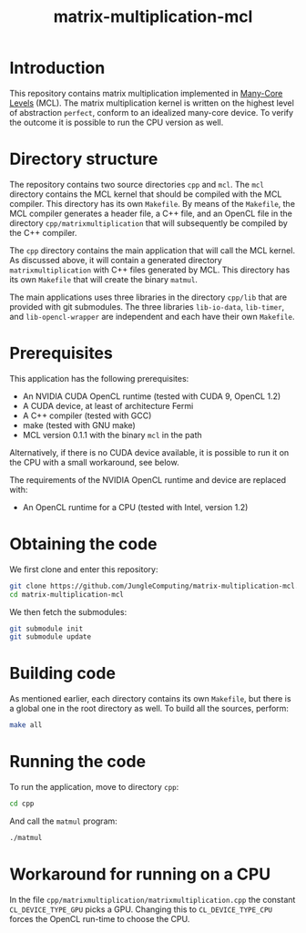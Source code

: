 #+title: matrix-multiplication-mcl

* Introduction

This repository contains matrix multiplication implemented in
[[https://github.com/JungleComputing/mcl][Many-Core Levels]] (MCL).  The matrix multiplication kernel is written
on the highest level of abstraction ~perfect~, conform to an idealized
many-core device.  To verify the outcome it is possible to run the CPU
version as well.

* Directory structure

The repository contains two source directories ~cpp~ and ~mcl~.  The
~mcl~ directory contains the MCL kernel that should be compiled with
the MCL compiler.  This directory has its own ~Makefile~.  By means of
the ~Makefile~, the MCL compiler generates a header file, a C++ file,
and an OpenCL file in the directory ~cpp/matrixmultiplication~ that
will subsequently be compiled by the C++ compiler.

The ~cpp~ directory contains the main application that will call the
MCL kernel.  As discussed above, it will contain a generated directory
~matrixmultiplication~ with C++ files generated by MCL.  This
directory has its own ~Makefile~ that will create the binary ~matmul~.

The main applications uses three libraries in the directory ~cpp/lib~
that are provided with git submodules.  The three libraries
~lib-io-data~, ~lib-timer~, and ~lib-opencl-wrapper~ are independent
and each have their own ~Makefile~.

* Prerequisites

This application has the following prerequisites:

- An NVIDIA CUDA OpenCL runtime (tested with CUDA 9, OpenCL 1.2)
- A CUDA device, at least of architecture Fermi
- A C++ compiler (tested with GCC)
- make (tested with GNU make)
- MCL version 0.1.1 with the binary ~mcl~ in the path

Alternatively, if there is no CUDA device available, it is possible to
run it on the CPU with a small workaround, see below.  

The requirements of the NVIDIA OpenCL runtime and device are replaced
with:

- An OpenCL runtime for a CPU (tested with Intel, version 1.2)

* Obtaining the code

We first clone and enter this repository:
#+begin_src sh
git clone https://github.com/JungleComputing/matrix-multiplication-mcl.git
cd matrix-multiplication-mcl
#+end_src

We then fetch the submodules:

#+begin_src sh
git submodule init
git submodule update
#+end_src

* Building code

As mentioned earlier, each directory contains its own ~Makefile~, but
there is a global one in the root directory as well.  To build all the
sources, perform:

#+begin_src sh
make all
#+end_src

* Running the code

To run the application, move to directory ~cpp~:

#+begin_src sh
cd cpp
#+end_src

And call the ~matmul~ program:

#+begin_src sh
./matmul
#+end_src

* Workaround for running on a CPU

In the file ~cpp/matrixmultiplication/matrixmultiplication.cpp~ the
constant ~CL_DEVICE_TYPE_GPU~ picks a GPU.  Changing this to
~CL_DEVICE_TYPE_CPU~ forces the OpenCL run-time to choose the CPU.
